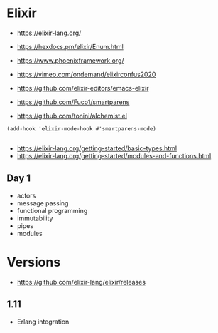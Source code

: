 * Elixir

- https://elixir-lang.org/
- https://hexdocs.pm/elixir/Enum.html

- https://www.phoenixframework.org/

- https://vimeo.com/ondemand/elixirconfus2020

- https://github.com/elixir-editors/emacs-elixir
- https://github.com/Fuco1/smartparens
- https://github.com/tonini/alchemist.el

#+begin_src elisp
(add-hook 'elixir-mode-hook #'smartparens-mode)

#+end_src

- https://elixir-lang.org/getting-started/basic-types.html
- https://elixir-lang.org/getting-started/modules-and-functions.html


** Day 1

- actors
- message passing
- functional programming
- immutability
- pipes
- modules

* Versions

- https://github.com/elixir-lang/elixir/releases

** 1.11

- Erlang integration
